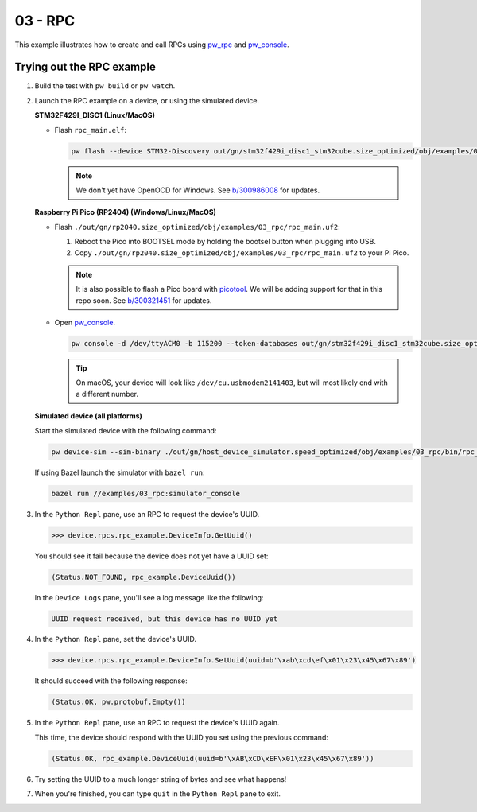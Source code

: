 .. _examples-03-rpc:

========
03 - RPC
========
This example illustrates how to create and call RPCs using
`pw_rpc <https://pigweed.dev/pw_rpc/>`_ and
`pw_console <https://pigweed.dev/pw_console/>`_.

--------------------------
Trying out the RPC example
--------------------------

#. Build the test with ``pw build`` or ``pw watch``.

#. Launch the RPC example on a device, or using the simulated device.

   **STM32F429I_DISC1 (Linux/MacOS)**

   * Flash ``rpc_main.elf``:

     .. code-block:: sh

        pw flash --device STM32-Discovery out/gn/stm32f429i_disc1_stm32cube.size_optimized/obj/examples/03_rpc/bin/rpc_main.elf

     .. note::
        We don't yet have OpenOCD for Windows. See
        `b/300986008 <https://issues.pigweed.dev/300986008>`_ for updates.

   **Raspberry Pi Pico (RP2404) (Windows/Linux/MacOS)**

   * Flash ``./out/gn/rp2040.size_optimized/obj/examples/03_rpc/rpc_main.uf2``:

     1. Reboot the Pico into BOOTSEL mode by holding the bootsel button when
        plugging into USB.
     2. Copy ``./out/gn/rp2040.size_optimized/obj/examples/03_rpc/rpc_main.uf2``
        to your Pi Pico.

     .. note::
        It is also possible to flash a Pico board with `picotool
        <https://github.com/raspberrypi/picotool>`_. We will be adding support for
        that in this repo soon. See `b/300321451
        <https://issues.pigweed.dev/300321451>`_ for updates.

   * Open `pw_console <https://pigweed.dev/pw_console/>`_.

     .. code-block:: sh

        pw console -d /dev/ttyACM0 -b 115200 --token-databases out/gn/stm32f429i_disc1_stm32cube.size_optimized/obj/examples/03_rpc/bin/rpc_main.elf

     .. tip::
        On macOS, your device will look like ``/dev/cu.usbmodem2141403``, but
        will most likely end with a different number.


   **Simulated device (all platforms)**

   Start the simulated device with the following command:

   .. code-block:: sh

      pw device-sim --sim-binary ./out/gn/host_device_simulator.speed_optimized/obj/examples/03_rpc/bin/rpc_main

   If using Bazel launch the simulator with ``bazel run``:

   .. code-block:: sh

      bazel run //examples/03_rpc:simulator_console

#. In the ``Python Repl`` pane, use an RPC to request the device's UUID.

   .. code-block:: pycon

      >>> device.rpcs.rpc_example.DeviceInfo.GetUuid()

   You should see it fail because the device does not yet have a UUID set:

   .. code-block:: pycon

      (Status.NOT_FOUND, rpc_example.DeviceUuid())

   In the ``Device Logs`` pane, you'll see a log message like the following:

   .. code-block:: pycon

      UUID request received, but this device has no UUID yet

#. In the ``Python Repl`` pane, set the device's UUID.

   .. code-block:: pycon

      >>> device.rpcs.rpc_example.DeviceInfo.SetUuid(uuid=b'\xab\xcd\ef\x01\x23\x45\x67\x89')

   It should succeed with the following response:

   .. code-block:: pycon

      (Status.OK, pw.protobuf.Empty())

#. In the ``Python Repl`` pane, use an RPC to request the device's UUID again.

   This time, the device should respond with the UUID you set using the
   previous command:

   .. code-block:: pycon

      (Status.OK, rpc_example.DeviceUuid(uuid=b'\xAB\xCD\xEF\x01\x23\x45\x67\x89'))

#. Try setting the UUID to a much longer string of bytes and see what happens!

#. When you're finished, you can type ``quit`` in the ``Python Repl`` pane to
   exit.
